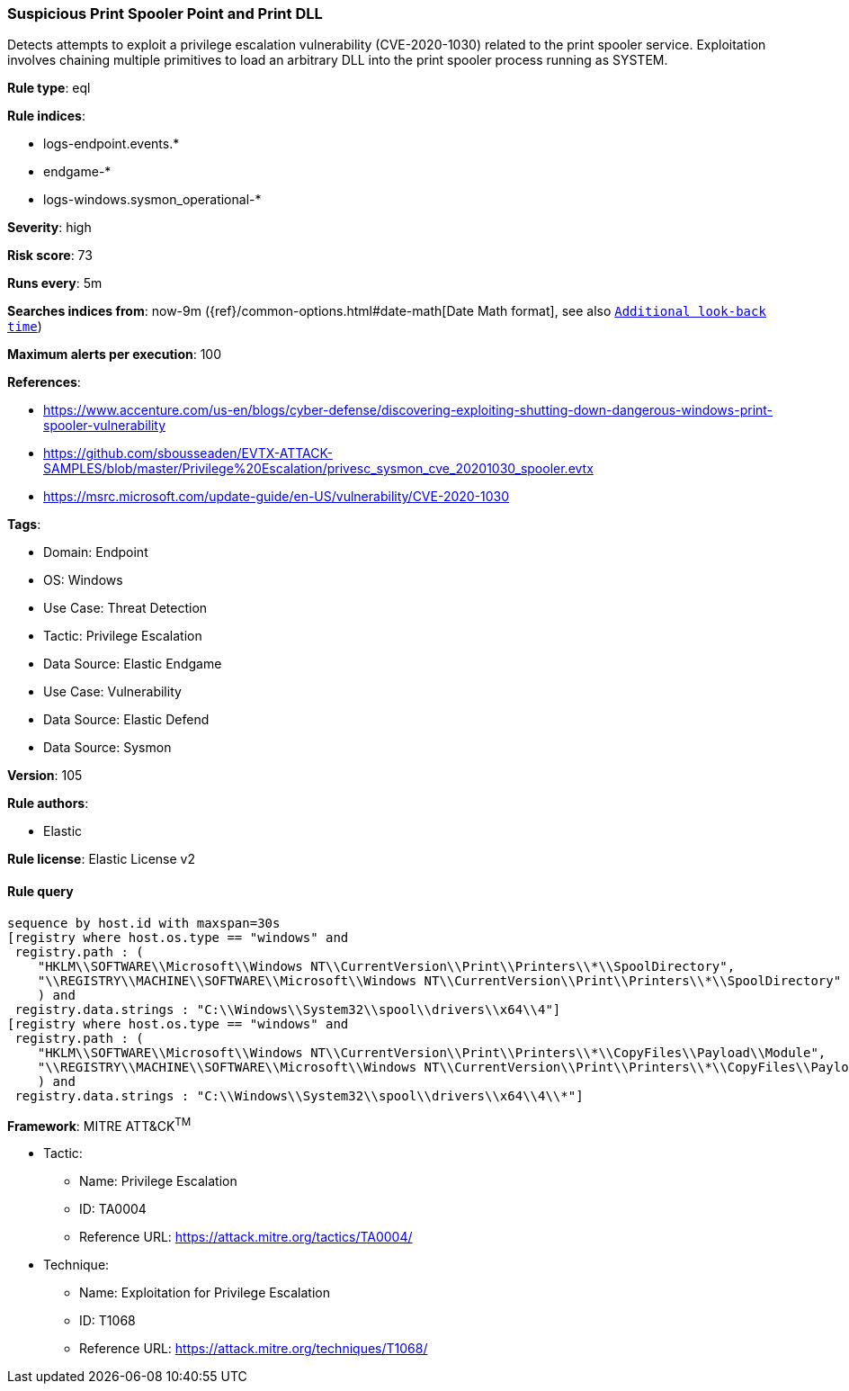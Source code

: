 [[suspicious-print-spooler-point-and-print-dll]]
=== Suspicious Print Spooler Point and Print DLL

Detects attempts to exploit a privilege escalation vulnerability (CVE-2020-1030) related to the print spooler service. Exploitation involves chaining multiple primitives to load an arbitrary DLL into the print spooler process running as SYSTEM.

*Rule type*: eql

*Rule indices*: 

* logs-endpoint.events.*
* endgame-*
* logs-windows.sysmon_operational-*

*Severity*: high

*Risk score*: 73

*Runs every*: 5m

*Searches indices from*: now-9m ({ref}/common-options.html#date-math[Date Math format], see also <<rule-schedule, `Additional look-back time`>>)

*Maximum alerts per execution*: 100

*References*: 

* https://www.accenture.com/us-en/blogs/cyber-defense/discovering-exploiting-shutting-down-dangerous-windows-print-spooler-vulnerability
* https://github.com/sbousseaden/EVTX-ATTACK-SAMPLES/blob/master/Privilege%20Escalation/privesc_sysmon_cve_20201030_spooler.evtx
* https://msrc.microsoft.com/update-guide/en-US/vulnerability/CVE-2020-1030

*Tags*: 

* Domain: Endpoint
* OS: Windows
* Use Case: Threat Detection
* Tactic: Privilege Escalation
* Data Source: Elastic Endgame
* Use Case: Vulnerability
* Data Source: Elastic Defend
* Data Source: Sysmon

*Version*: 105

*Rule authors*: 

* Elastic

*Rule license*: Elastic License v2


==== Rule query


[source, js]
----------------------------------
sequence by host.id with maxspan=30s
[registry where host.os.type == "windows" and
 registry.path : (
    "HKLM\\SOFTWARE\\Microsoft\\Windows NT\\CurrentVersion\\Print\\Printers\\*\\SpoolDirectory",
    "\\REGISTRY\\MACHINE\\SOFTWARE\\Microsoft\\Windows NT\\CurrentVersion\\Print\\Printers\\*\\SpoolDirectory"
    ) and
 registry.data.strings : "C:\\Windows\\System32\\spool\\drivers\\x64\\4"]
[registry where host.os.type == "windows" and
 registry.path : (
    "HKLM\\SOFTWARE\\Microsoft\\Windows NT\\CurrentVersion\\Print\\Printers\\*\\CopyFiles\\Payload\\Module",
    "\\REGISTRY\\MACHINE\\SOFTWARE\\Microsoft\\Windows NT\\CurrentVersion\\Print\\Printers\\*\\CopyFiles\\Payload\\Module"
    ) and
 registry.data.strings : "C:\\Windows\\System32\\spool\\drivers\\x64\\4\\*"]

----------------------------------

*Framework*: MITRE ATT&CK^TM^

* Tactic:
** Name: Privilege Escalation
** ID: TA0004
** Reference URL: https://attack.mitre.org/tactics/TA0004/
* Technique:
** Name: Exploitation for Privilege Escalation
** ID: T1068
** Reference URL: https://attack.mitre.org/techniques/T1068/
